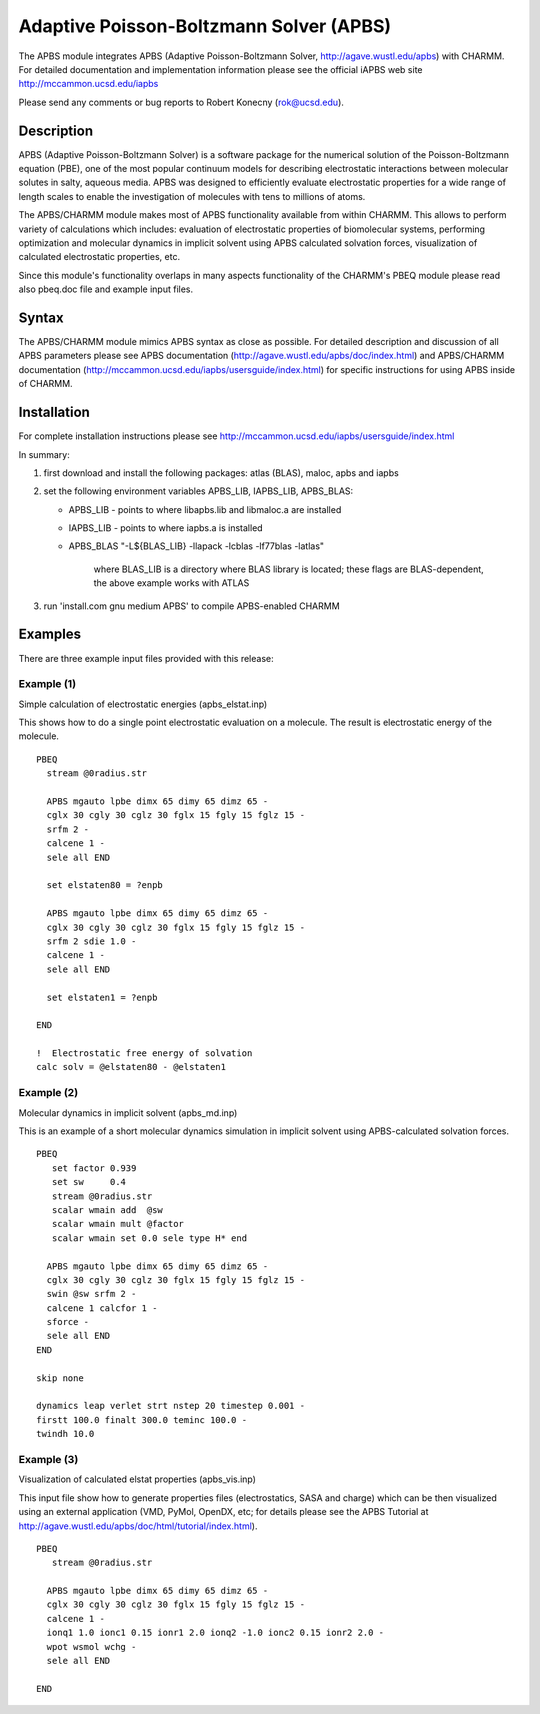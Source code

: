 .. py:module:: apbs

========================================
Adaptive Poisson-Boltzmann Solver (APBS)
========================================

The APBS module integrates APBS (Adaptive Poisson-Boltzmann
Solver, http://agave.wustl.edu/apbs) with CHARMM. For detailed
documentation and implementation information please see the official
iAPBS web site http://mccammon.ucsd.edu/iapbs

Please send any comments or bug reports to Robert Konecny (rok@ucsd.edu).

.. _apbs_description:

Description
-----------

APBS (Adaptive Poisson-Boltzmann Solver) is a software package for the
numerical solution of the Poisson-Boltzmann equation (PBE), one of the
most popular continuum models for describing electrostatic
interactions between molecular solutes in salty, aqueous media. APBS
was designed to efficiently evaluate electrostatic properties for a
wide range of length scales to enable the investigation of molecules
with tens to millions of atoms.

The APBS/CHARMM module makes most of APBS functionality available from
within CHARMM. This allows to perform variety of calculations which
includes: evaluation of electrostatic properties of biomolecular
systems, performing optimization and molecular dynamics in implicit
solvent using APBS calculated solvation forces, visualization of
calculated electrostatic properties, etc.

Since this module's functionality overlaps in many aspects
functionality of the CHARMM's PBEQ module please read also pbeq.doc
file and example input files.

.. _apbs_syntax:

Syntax
------

The APBS/CHARMM module mimics APBS syntax as close as possible. For
detailed description and discussion of all APBS parameters please see
APBS documentation (http://agave.wustl.edu/apbs/doc/index.html) and
APBS/CHARMM documentation
(http://mccammon.ucsd.edu/iapbs/usersguide/index.html) for specific
instructions for using APBS inside of CHARMM.

.. _apbs_installation:

Installation
------------

For complete installation instructions please see 
http://mccammon.ucsd.edu/iapbs/usersguide/index.html

In summary:

1. first download and install the following packages: atlas (BLAS),
   maloc, apbs and iapbs

2. set the following environment variables APBS_LIB, IAPBS_LIB,
   APBS_BLAS:

   * APBS_LIB  - points to where libapbs.lib and libmaloc.a are installed
   * IAPBS_LIB - points to where iapbs.a is installed
   * APBS_BLAS "-L${BLAS_LIB} -llapack -lcblas -lf77blas -latlas"
	     
	  where BLAS_LIB is a directory where BLAS library is
	  located; these flags are BLAS-dependent, the above
	  example works with ATLAS

3. run 'install.com gnu medium APBS' to compile APBS-enabled CHARMM

.. _apbs_examples:

Examples
--------

There are three example input files provided with this release:

Example (1)
^^^^^^^^^^^

Simple calculation of electrostatic energies (apbs_elstat.inp)

This shows how to do a single point electrostatic evaluation on a
molecule. The result is electrostatic energy of the molecule.

::

   PBEQ
     stream @0radius.str

     APBS mgauto lpbe dimx 65 dimy 65 dimz 65 -
     cglx 30 cgly 30 cglz 30 fglx 15 fgly 15 fglz 15 -
     srfm 2 -
     calcene 1 -
     sele all END

     set elstaten80 = ?enpb

     APBS mgauto lpbe dimx 65 dimy 65 dimz 65 -
     cglx 30 cgly 30 cglz 30 fglx 15 fgly 15 fglz 15 -
     srfm 2 sdie 1.0 -
     calcene 1 -
     sele all END

     set elstaten1 = ?enpb

   END

   !  Electrostatic free energy of solvation
   calc solv = @elstaten80 - @elstaten1


Example (2)
^^^^^^^^^^^

Molecular dynamics in implicit solvent (apbs_md.inp)

This is an example of a short molecular dynamics simulation in
implicit solvent using APBS-calculated solvation forces.

::

   PBEQ
      set factor 0.939
      set sw     0.4
      stream @0radius.str
      scalar wmain add  @sw
      scalar wmain mult @factor
      scalar wmain set 0.0 sele type H* end

     APBS mgauto lpbe dimx 65 dimy 65 dimz 65 -
     cglx 30 cgly 30 cglz 30 fglx 15 fgly 15 fglz 15 -
     swin @sw srfm 2 -
     calcene 1 calcfor 1 -
     sforce -
     sele all END
   END

   skip none

   dynamics leap verlet strt nstep 20 timestep 0.001 -
   firstt 100.0 finalt 300.0 teminc 100.0 -
   twindh 10.0


Example (3)
^^^^^^^^^^^

Visualization of calculated elstat properties (apbs_vis.inp)

This input file show how to generate properties files (electrostatics,
SASA and charge) which can be then visualized using an external
application (VMD, PyMol, OpenDX, etc; for details please see the APBS
Tutorial at http://agave.wustl.edu/apbs/doc/html/tutorial/index.html).

::

   PBEQ
      stream @0radius.str

     APBS mgauto lpbe dimx 65 dimy 65 dimz 65 -
     cglx 30 cgly 30 cglz 30 fglx 15 fgly 15 fglz 15 -
     calcene 1 -
     ionq1 1.0 ionc1 0.15 ionr1 2.0 ionq2 -1.0 ionc2 0.15 ionr2 2.0 -
     wpot wsmol wchg -
     sele all END

   END
